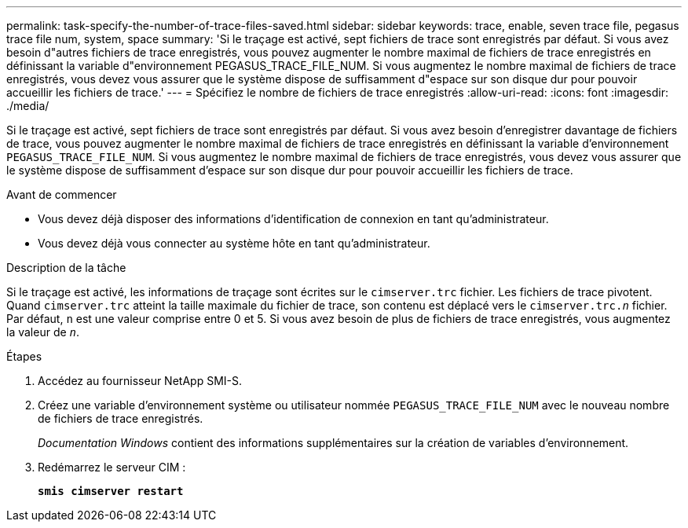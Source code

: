 ---
permalink: task-specify-the-number-of-trace-files-saved.html 
sidebar: sidebar 
keywords: trace, enable, seven trace file, pegasus trace file num, system, space 
summary: 'Si le traçage est activé, sept fichiers de trace sont enregistrés par défaut. Si vous avez besoin d"autres fichiers de trace enregistrés, vous pouvez augmenter le nombre maximal de fichiers de trace enregistrés en définissant la variable d"environnement PEGASUS_TRACE_FILE_NUM. Si vous augmentez le nombre maximal de fichiers de trace enregistrés, vous devez vous assurer que le système dispose de suffisamment d"espace sur son disque dur pour pouvoir accueillir les fichiers de trace.' 
---
= Spécifiez le nombre de fichiers de trace enregistrés
:allow-uri-read: 
:icons: font
:imagesdir: ./media/


[role="lead"]
Si le traçage est activé, sept fichiers de trace sont enregistrés par défaut. Si vous avez besoin d'enregistrer davantage de fichiers de trace, vous pouvez augmenter le nombre maximal de fichiers de trace enregistrés en définissant la variable d'environnement `PEGASUS_TRACE_FILE_NUM`. Si vous augmentez le nombre maximal de fichiers de trace enregistrés, vous devez vous assurer que le système dispose de suffisamment d'espace sur son disque dur pour pouvoir accueillir les fichiers de trace.

.Avant de commencer
* Vous devez déjà disposer des informations d'identification de connexion en tant qu'administrateur.
* Vous devez déjà vous connecter au système hôte en tant qu'administrateur.


.Description de la tâche
Si le traçage est activé, les informations de traçage sont écrites sur le `cimserver.trc` fichier. Les fichiers de trace pivotent. Quand `cimserver.trc` atteint la taille maximale du fichier de trace, son contenu est déplacé vers le `cimserver.trc._n_` fichier. Par défaut, `n` est une valeur comprise entre 0 et 5. Si vous avez besoin de plus de fichiers de trace enregistrés, vous augmentez la valeur de `_n_`.

.Étapes
. Accédez au fournisseur NetApp SMI-S.
. Créez une variable d'environnement système ou utilisateur nommée `PEGASUS_TRACE_FILE_NUM` avec le nouveau nombre de fichiers de trace enregistrés.
+
_Documentation Windows_ contient des informations supplémentaires sur la création de variables d'environnement.

. Redémarrez le serveur CIM :
+
`*smis cimserver restart*`


